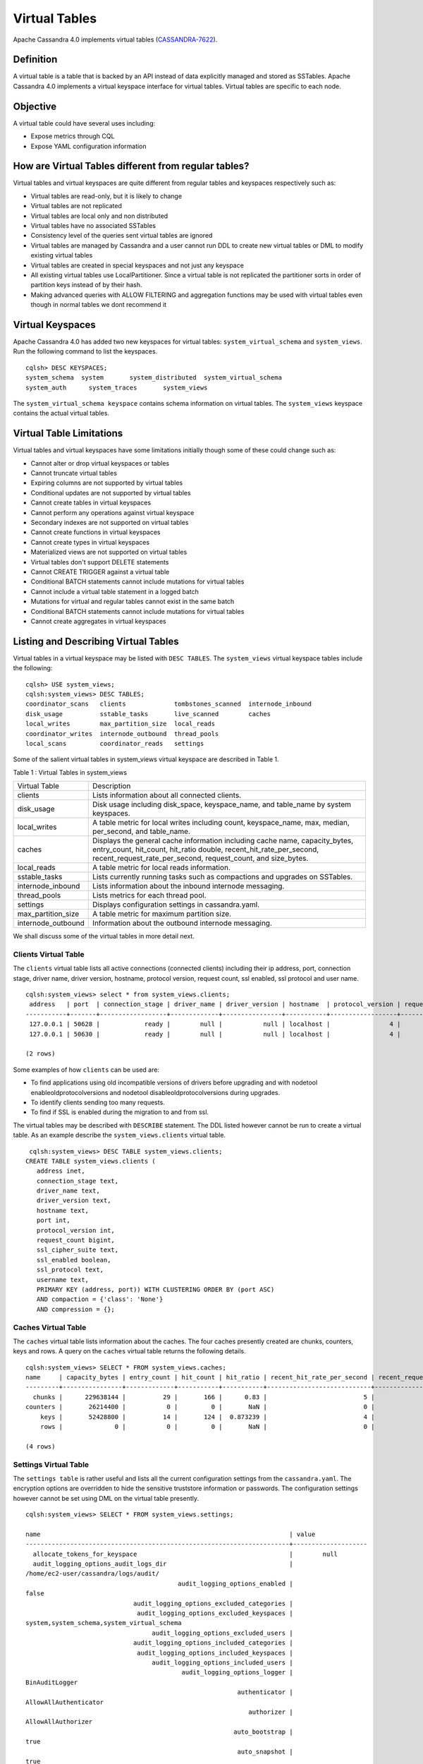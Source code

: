 .. Licensed to the Apache Software Foundation (ASF) under one
.. or more contributor license agreements.  See the NOTICE file
.. distributed with this work for additional information
.. regarding copyright ownership.  The ASF licenses this file
.. to you under the Apache License, Version 2.0 (the
.. "License"); you may not use this file except in compliance
.. with the License.  You may obtain a copy of the License at
..
..     http://www.apache.org/licenses/LICENSE-2.0
..
.. Unless required by applicable law or agreed to in writing, software
.. distributed under the License is distributed on an "AS IS" BASIS,
.. WITHOUT WARRANTIES OR CONDITIONS OF ANY KIND, either express or implied.
.. See the License for the specific language governing permissions and
.. limitations under the License.

Virtual Tables
--------------

Apache Cassandra 4.0 implements virtual tables (`CASSANDRA-7622
<https://issues.apache.org/jira/browse/CASSANDRA-7622>`_).

Definition
^^^^^^^^^^

A virtual table is a table that is backed by an API instead of data explicitly managed and stored as SSTables. Apache Cassandra 4.0 implements a virtual keyspace interface for virtual tables. Virtual tables are specific to each node. 

Objective
^^^^^^^^^

A virtual table could have several uses including:

- Expose metrics through CQL
- Expose YAML configuration information
 
How  are Virtual Tables different from regular tables?
^^^^^^^^^^^^^^^^^^^^^^^^^^^^^^^^^^^^^^^^^^^^^^^^^^^^^^

Virtual tables and virtual keyspaces are quite different from regular tables and keyspaces respectively such as:

- Virtual tables are read-only, but it is likely to change
- Virtual tables are not replicated
- Virtual tables are local only and non distributed
- Virtual tables have no associated SSTables
- Consistency level of the queries sent virtual tables are ignored
- Virtual tables are managed by Cassandra and a user cannot run  DDL to create new virtual tables or DML to modify existing virtual       tables
- Virtual tables are created in special keyspaces and not just any keyspace
- All existing virtual tables use LocalPartitioner. Since a virtual table is not replicated the partitioner sorts in order of partition   keys instead of by their hash.
- Making advanced queries with ALLOW FILTERING and aggregation functions may be used with virtual tables even though in normal tables we   dont recommend it

Virtual Keyspaces
^^^^^^^^^^^^^^^^^

Apache Cassandra 4.0 has added two new keyspaces for virtual tables: ``system_virtual_schema`` and ``system_views``. Run the following command to list the keyspaces.

::

 cqlsh> DESC KEYSPACES;
 system_schema  system       system_distributed  system_virtual_schema
 system_auth      system_traces       system_views

The ``system_virtual_schema keyspace`` contains schema information on virtual tables. The ``system_views`` keyspace contains the actual virtual tables. 

Virtual Table Limitations
^^^^^^^^^^^^^^^^^^^^^^^^^

Virtual tables and virtual keyspaces have some limitations initially though some of these could change such as:

- Cannot alter or drop virtual keyspaces or tables
- Cannot truncate virtual tables
- Expiring columns are not supported by virtual tables
- Conditional updates are not supported by virtual tables
- Cannot create tables in virtual keyspaces
- Cannot perform any operations against virtual keyspace
- Secondary indexes are not supported on virtual tables
- Cannot create functions in virtual keyspaces
- Cannot create types in virtual keyspaces
- Materialized views are not supported on virtual tables
- Virtual tables don't support DELETE statements
- Cannot CREATE TRIGGER against a virtual table
- Conditional BATCH statements cannot include mutations for virtual tables
- Cannot include a virtual table statement in a logged batch
- Mutations for virtual and regular tables cannot exist in the same batch
- Conditional BATCH statements cannot include mutations for virtual tables
- Cannot create aggregates in virtual keyspaces

Listing and Describing Virtual Tables
^^^^^^^^^^^^^^^^^^^^^^^^^^^^^^^^^^^^^

Virtual tables in a virtual keyspace may be listed with ``DESC TABLES``.  The ``system_views`` virtual keyspace tables include the following:

::

 cqlsh> USE system_views;
 cqlsh:system_views> DESC TABLES;
 coordinator_scans   clients             tombstones_scanned  internode_inbound
 disk_usage          sstable_tasks       live_scanned        caches           
 local_writes        max_partition_size  local_reads       
 coordinator_writes  internode_outbound  thread_pools      
 local_scans         coordinator_reads   settings  

Some of the salient virtual tables in system_views virtual keyspace are described in Table 1.

Table 1 : Virtual Tables in system_views

+------------------+---------------------------------------------------+
|Virtual Table     | Description                                       | 
+------------------+---------------------------------------------------+
| clients          |Lists information about all connected clients.     |           
+------------------+---------------------------------------------------+
| disk_usage       |Disk usage including disk_space, keyspace_name,    |
|                  |and table_name by system keyspaces.                |
+------------------+---------------------------------------------------+
| local_writes     |A table metric for local writes                    |
|                  |including count, keyspace_name,                    | 
|                  |max, median, per_second, and                       |
|                  |table_name.                                        |                                                                         
+------------------+---------------------------------------------------+
| caches           |Displays the general cache information including   |
|                  |cache name, capacity_bytes, entry_count, hit_count,| 
|                  |hit_ratio double, recent_hit_rate_per_second,      |
|                  |recent_request_rate_per_second, request_count, and | 
|                  |size_bytes.                                        |                                                                         
+------------------+---------------------------------------------------+
| local_reads      |A table metric for  local reads information.       |                                                                   
+------------------+---------------------------------------------------+
| sstable_tasks    |Lists currently running tasks such as compactions  |
|                  |and upgrades on SSTables.                          |
+------------------+---------------------------------------------------+
|internode_inbound |Lists information about the inbound                | 
|                  |internode messaging.                               |                
+------------------+---------------------------------------------------+
| thread_pools     |Lists metrics for each thread pool.                |                                                                        
+------------------+---------------------------------------------------+
| settings         |Displays configuration settings in cassandra.yaml. |                                                                         
+------------------+---------------------------------------------------+
|max_partition_size|A table metric for maximum partition size.         |                                                                       
+------------------+---------------------------------------------------+
|internode_outbound|Information about the outbound internode messaging.|
|                  |                                                   |                                          
+------------------+---------------------------------------------------+
 
We shall discuss some of the virtual tables in more detail next.

Clients Virtual Table
*********************

The ``clients`` virtual table lists all active connections (connected clients) including their ip address, port, connection stage, driver name, driver version, hostname, protocol version, request count, ssl enabled, ssl protocol and user name.  

::

 cqlsh:system_views> select * from system_views.clients;
  address   | port  | connection_stage | driver_name | driver_version | hostname  | protocol_version | request_count | ssl_cipher_suite | ssl_enabled | ssl_protocol | username
 -----------+-------+------------------+-------------+----------------+-----------+------------------+---------------+------------------+-------------+--------------+-----------
  127.0.0.1 | 50628 |            ready |        null |           null | localhost |                4 |            55 |             null |       False |         null | anonymous
  127.0.0.1 | 50630 |            ready |        null |           null | localhost |                4 |            70 |             null |       False |         null | anonymous

 (2 rows)

Some examples of how ``clients`` can be used are:

- To find applications using old incompatible versions of   drivers before upgrading and with nodetool   enableoldprotocolversions and nodetool   disableoldprotocolversions during upgrades.
- To identify clients sending too many requests.
- To find if SSL is enabled during the migration to and from   ssl.


The virtual tables may be described with ``DESCRIBE`` statement. The DDL listed however cannot be run to create a virtual table. As an example describe the ``system_views.clients`` virtual table.

::

  cqlsh:system_views> DESC TABLE system_views.clients;
 CREATE TABLE system_views.clients (
    address inet,
    connection_stage text,
    driver_name text,
    driver_version text,
    hostname text,
    port int,
    protocol_version int,
    request_count bigint,
    ssl_cipher_suite text,
    ssl_enabled boolean,
    ssl_protocol text,
    username text,
    PRIMARY KEY (address, port)) WITH CLUSTERING ORDER BY (port ASC)
    AND compaction = {'class': 'None'}
    AND compression = {};

Caches Virtual Table
********************
The ``caches`` virtual table lists information about the  caches. The four caches presently created are chunks, counters, keys and rows. A query on the ``caches`` virtual table returns the following details.

::

 cqlsh:system_views> SELECT * FROM system_views.caches;
 name     | capacity_bytes | entry_count | hit_count | hit_ratio | recent_hit_rate_per_second | recent_request_rate_per_second | request_count | size_bytes
 ---------+----------------+-------------+-----------+-----------+----------------------------+--------------------------------+---------------+------------
   chunks |      229638144 |          29 |       166 |      0.83 |                          5 |                              6 |           200 |     475136
 counters |       26214400 |           0 |         0 |       NaN |                          0 |                              0 |             0 |          0
     keys |       52428800 |          14 |       124 |  0.873239 |                          4 |                              4 |           142 |       1248
     rows |              0 |           0 |         0 |       NaN |                          0 |                              0 |             0 |          0

 (4 rows)

Settings Virtual Table
**********************
The ``settings table`` is rather useful and lists all the current configuration settings from the ``cassandra.yaml``.  The encryption options are overridden to hide the sensitive truststore information or passwords.  The configuration settings however cannot be set using DML  on the virtual table presently. 
::

 cqlsh:system_views> SELECT * FROM system_views.settings;

 name                                                                   | value
 -----------------------------------------------------------------------+-------------------- 
   allocate_tokens_for_keyspace                                         |        null                                                                                          
   audit_logging_options_audit_logs_dir                                 |  
 /home/ec2-user/cassandra/logs/audit/                                                                                                       
                                          audit_logging_options_enabled |                                                                                                                                         
 false
                              audit_logging_options_excluded_categories |                                                                                                                                              
                               audit_logging_options_excluded_keyspaces |                                                                                                    
 system,system_schema,system_virtual_schema
                                   audit_logging_options_excluded_users |                                                                                                                                              
                              audit_logging_options_included_categories |                                                                                                                                              
                               audit_logging_options_included_keyspaces |                                                                                                                                              
                                   audit_logging_options_included_users |                                                                                                                                              
                                           audit_logging_options_logger |                                                                                                                                
 BinAuditLogger
                                                          authenticator |                                                                                                                         
 AllowAllAuthenticator
                                                             authorizer |                                                                                                                            
 AllowAllAuthorizer
                                                         auto_bootstrap |                                                                                                                                          
 true
                                                          auto_snapshot |                                                                                                                                          
 true
                                              automatic_sstable_upgrade |                                                                                                                                         
 false
                                                  back_pressure_enabled |                                                                                                                                         
 false
                                                 back_pressure_strategy |                                                           
 org.apache.cassandra.net.RateBasedBackPressure{high_ratio=0.9, factor=5, flow=FAST}
                                                      broadcast_address |                                                                                                                                          
 null
                                                  broadcast_rpc_address |                                                                                                                                          
 null
                                                           cluster_name |                                                                                                                                  
 Test Cluster
                                          column_index_cache_size_in_kb |                                                                                                                                             
 2
                                                column_index_size_in_kb |                                                                                                                                            
 64
                                                  commit_failure_policy |                                                                                                                                          
 stop
                                                  commitlog_compression |                                                                                                                                          
 null
                                                    commitlog_directory |                                                                                                       
 /home/ec2-user/cassandra/data/commitlog
                              commitlog_max_compression_buffers_in_pool |                                                                                                                                             
 3
                                          commitlog_periodic_queue_size |                                                                                                                                            
 -1
                                           commitlog_segment_size_in_mb |                                                                                                                                            
 32
                                                         commitlog_sync |                                                                                                                                      
 periodic
                                      commitlog_sync_batch_window_in_ms |                                                                                                                                           
 NaN
                                      commitlog_sync_group_window_in_ms |                                                                                                                                           
 NaN
                                            commitlog_sync_period_in_ms |                                                                                                                                         
 10000
                                            commitlog_total_space_in_mb |                                                                                                                                          
 2556
                        compaction_large_partition_warning_threshold_mb |                                                                                                                                           
 100
                                       compaction_throughput_mb_per_sec |                                                                                                                                            
 16
                                                  concurrent_compactors |                                                                                                                                             
 2
                                              concurrent_counter_writes |                                                                                                                                            
 32
                                  concurrent_materialized_view_builders |                                                                                                                                             
 1
                                    concurrent_materialized_view_writes |                                                                                                                                            
 32
                                                       concurrent_reads |                                                                                                                                            
 32
                                                  concurrent_replicates |                                                                                                                                          
 null
                                                 concurrent_validations |                                                                                                                                    
 2147483647
                                                      concurrent_writes |                                                                                                                                            
 32
                                      credentials_update_interval_in_ms |                                                                                                                                            
 -1
                                             credentials_validity_in_ms |                                                                                                                                          
 2000
                                                     cross_node_timeout |                                                                                                                                         
 false
                                                  data_file_directories |                                                                                                          
 [/home/ec2-user/cassandra/data/data]
                                              diagnostic_events_enabled |                                                                                                                                         
 false
                                                       disk_access_mode |                                                                                                                                          
 mmap
                                                    disk_failure_policy |                                                                                                                                          
 stop
                                              enable_materialized_views |                                                                                                                                         
 false
                                                    enable_sasi_indexes |                                                                                                                                         
 false
                                 enable_scripted_user_defined_functions |                                                                                                                                         
 false
                                           enable_transient_replication |                                                                                                                                         
 false
                                          enable_user_defined_functions |                                                                                                                                         
 false
                                  enable_user_defined_functions_threads |                                                                                                                                          
 true
                                                        endpoint_snitch |                                                                                                                                  
 SimpleSnitch
                                                    file_cache_round_up |                                                                                                                                         
 false
                                                  file_cache_size_in_mb |                                                                                                                                           
 251
                                             ...
                                             ...
                                                 gc_log_threshold_in_ms |                                                                                                                                           
 200
                                                gc_warn_threshold_in_ms |                                                                                                                                          
 1000
                                    hinted_handoff_disabled_datacenters |                                                                                                                                            
 []
                                                 hinted_handoff_enabled |                                                                                                                                          
 true
                                          hinted_handoff_throttle_in_kb |                                                                                                                                          
 1024
                                                      hints_compression |                                                                                                                                          
 null
                                                        hints_directory |                                                                                                           
 /home/ec2-user/cassandra/data/hints
                                               hints_flush_period_in_ms |                                                                                                                                         
 10000
                                                ideal_consistency_level |                                                                                                                                          
 null
                                                    incremental_backups |                                                                                                                                         
 false
                                                          initial_token |                                                                                                                                          
 null
                   inter_dc_stream_throughput_outbound_megabits_per_sec |                                                                                                                                           
 200
                                                   inter_dc_tcp_nodelay |                                                                                                                                         
 false
                  ...
                  ...
                                           internode_authenticator |                                                                  
 null
                                             internode_compression |                                                                    
 dc
                                                    listen_address |                                                             
 localhost
                                                  listen_interface |                                                                  
 null
                                       listen_on_broadcast_address |                                                                 
 false
                         max_concurrent_automatic_sstable_upgrades |                                                                     
 1
                                             max_hint_window_in_ms |                                                              
 10800000
                                          memtable_allocation_type |                                                          
 heap_buffers
                                    min_free_space_per_drive_in_mb |                                                                    
 50
                            native_transport_allow_older_protocols |                                                                  
 true
                          native_transport_flush_in_batches_legacy |                                                                 
 false
                           native_transport_frame_block_size_in_kb |                                                                    32
                               native_transport_idle_timeout_in_ms |                                                                     0
                       native_transport_max_concurrent_connections |                                                                    -1
                native_transport_max_concurrent_connections_per_ip |                                                                    -1
                 native_transport_max_concurrent_requests_in_bytes |                                                             105277030
          native_transport_max_concurrent_requests_in_bytes_per_ip |                                                              26319257
                             native_transport_max_frame_size_in_mb |                                                                   256
                                      native_transport_max_threads |                                                                   128
                                             native_transport_port |                                                                  9042
                                         native_transport_port_ssl |                                                                  null
                                                network_authorizer |                                             AllowAllNetworkAuthorizer
                                                        num_tokens |                                                                   256
                                                       ...
                                                       ...
                                 prepared_statements_cache_size_mb |                                                                  null
                                       range_request_timeout_in_ms |                                                                 10000
                                        read_request_timeout_in_ms |                                                                  5000
                                 repair_command_pool_full_strategy |                                                                 queue
                                          repair_command_pool_size |                                                            2147483647
                                     repair_session_max_tree_depth |                                                                    20
                                        repair_session_space_in_mb |                                                                    62
                repaired_data_tracking_for_partition_reads_enabled |                                                                 false
                    repaired_data_tracking_for_range_reads_enabled |                                                                 false
                       report_unconfirmed_repaired_data_mismatches |                                                                 false
                                             request_timeout_in_ms |                                                                 10000
                                                      role_manager |                                                  CassandraRoleManager
                                                       rpc_address |                                                             localhost
                                                     rpc_interface |                                                                  null
                                            ...
                                            ...
                               server_encryption_options_algorithm |                                                                  null
                                server_encryption_options_protocol |                                                                   TLS
                                      slow_query_log_timeout_in_ms |                                                                   500
                                                  ssl_storage_port |                                                                  7001
                                            start_native_transport |                                                                  true
                                                      storage_port |                                                                  7000
                                            stream_entire_sstables |                                                                  true
               transparent_data_encryption_options_chunk_length_kb |                                                                    64
                        transparent_data_encryption_options_cipher |                                                  AES/CBC/PKCS5Padding
                       transparent_data_encryption_options_enabled |                                                                 false
                     transparent_data_encryption_options_iv_length |                                                                    
 16
 (224 rows)


The ``settings`` table can be really useful if yaml file has been changed since startup and dont know running configuration, or to find if they have been modified via jmx/nodetool or virtual tables.


Thread Pools Virtual Table
**************************

The ``thread_pools`` table lists information about all thread pools. Thread pool information includes active tasks, active tasks limit, blocked tasks, blocked tasks all time,  completed tasks, and pending tasks. A query on the ``thread_pools`` returns following details.

::

 cqlsh:system_views> select * from system_views.thread_pools;

 name                         | active_tasks | active_tasks_limit | blocked_tasks | blocked_tasks_all_time | completed_tasks | pending_tasks
 ------------------------------+--------------+--------------------+---------------+------------------------+-----------------+---------------
             AntiEntropyStage |            0 |                  1 |             0 |                      0 |               0 |             0
         CacheCleanupExecutor |            0 |                  1 |             0 |                      0 |               0 |             0
           CompactionExecutor |            0 |                  2 |             0 |                      0 |             881 |             0
         CounterMutationStage |            0 |                 32 |             0 |                      0 |               0 |             0
                  GossipStage |            0 |                  1 |             0 |                      0 |               0 |             0
              HintsDispatcher |            0 |                  2 |             0 |                      0 |               0 |             0
        InternalResponseStage |            0 |                  2 |             0 |                      0 |               0 |             0
          MemtableFlushWriter |            0 |                  2 |             0 |                      0 |               1 |             0
            MemtablePostFlush |            0 |                  1 |             0 |                      0 |               2 |             0
        MemtableReclaimMemory |            0 |                  1 |             0 |                      0 |               1 |             0
               MigrationStage |            0 |                  1 |             0 |                      0 |               0 |             0
                    MiscStage |            0 |                  1 |             0 |                      0 |               0 |             0
                MutationStage |            0 |                 32 |             0 |                      0 |               0 |             0
    Native-Transport-Requests |            1 |                128 |             0 |                      0 |             130 |             0
       PendingRangeCalculator |            0 |                  1 |             0 |                      0 |               1 |             0
 PerDiskMemtableFlushWriter_0 |            0 |                  2 |             0 |                      0 |               1 |             0
                    ReadStage |            0 |                 32 |             0 |                      0 |              13 |             0
                  Repair-Task |            0 |         2147483647 |             0 |                      0 |               0 |             0
         RequestResponseStage |            0 |                  2 |             0 |                      0 |               0 |             0
                      Sampler |            0 |                  1 |             0 |                      0 |               0 |             0
     SecondaryIndexManagement |            0 |                  1 |             0 |                      0 |               0 |             0
           ValidationExecutor |            0 |         2147483647 |             0 |                      0 |               0 |             0
            ViewBuildExecutor |            0 |                  1 |             0 |                      0 |               0 |             0
            ViewMutationStage |            0 |                 32 |             0 |                      0 |               0 |             0

(24 rows)

Internode Inbound Messaging Virtual Table
*****************************************

The ``internode_inbound``  virtual table is for the internode inbound messaging. Initially no internode inbound messaging may get listed. In addition to the address, port, datacenter and rack information includes  corrupt frames recovered, corrupt frames unrecovered, error bytes, error count, expired bytes, expired count, processed bytes, processed count, received bytes, received count, scheduled bytes, scheduled count, throttled count, throttled nanos, using bytes, using reserve bytes. A query on the ``internode_inbound`` returns following details.

::

 cqlsh:system_views> SELECT * FROM system_views.internode_inbound;
 address | port | dc | rack | corrupt_frames_recovered | corrupt_frames_unrecovered | 
 error_bytes | error_count | expired_bytes | expired_count | processed_bytes | 
 processed_count | received_bytes | received_count | scheduled_bytes | scheduled_count | throttled_count | throttled_nanos | using_bytes | using_reserve_bytes
 ---------+------+----+------+--------------------------+----------------------------+- 
 ----------
 (0 rows)

SSTables Tasks Virtual Table
****************************

The ``sstable_tasks`` could be used to get information about running tasks. It lists following columns.   

::

 cqlsh:system_views> SELECT * FROM system_views.sstable_tasks;
 keyspace_name | table_name | task_id | kind | progress | total | unit
 ---------------+------------+---------+------+----------+-------+------

 
As an example a query of ``total-progress`` gives the remaining time for a task.

Other Virtual Tables
********************

Some examples of using other virtual tables are as follows.

::

  cqlsh> SELECT * FROM disk_usage WHERE mebibytes > 1 ALLOW FILTERING;

  keyspace_name | table_name | mebibytes
  ---------------+------------+-----------
     keyspace1 |  standard1 |       288
    tlp_stress |   keyvalue |      3211

  cqlsh> SELECT * FROM local_read_latency WHERE per_second > 1 ALLOW FILTERING;

  keyspace_name | table_name | p50th_ms | p99th_ms | count    | max_ms  | per_second
  ---------------+------------+----------+----------+----------+---------+------------
    tlp_stress |   keyvalue |    0.043 |    0.152 | 49785158 | 186.563 |  11418.356
 

The system_virtual_schema keyspace
^^^^^^^^^^^^^^^^^^^^^^^^^^^^^^^^^^

The ``system_virtual_schema`` keyspace has three tables: ``keyspaces``,  ``columns`` and  ``tables`` for the virtual keyspace definitions, virtual table definitions, and virtual column definitions  respectively. It is used by Cassandra internally and a user would not need to access it directly. 
